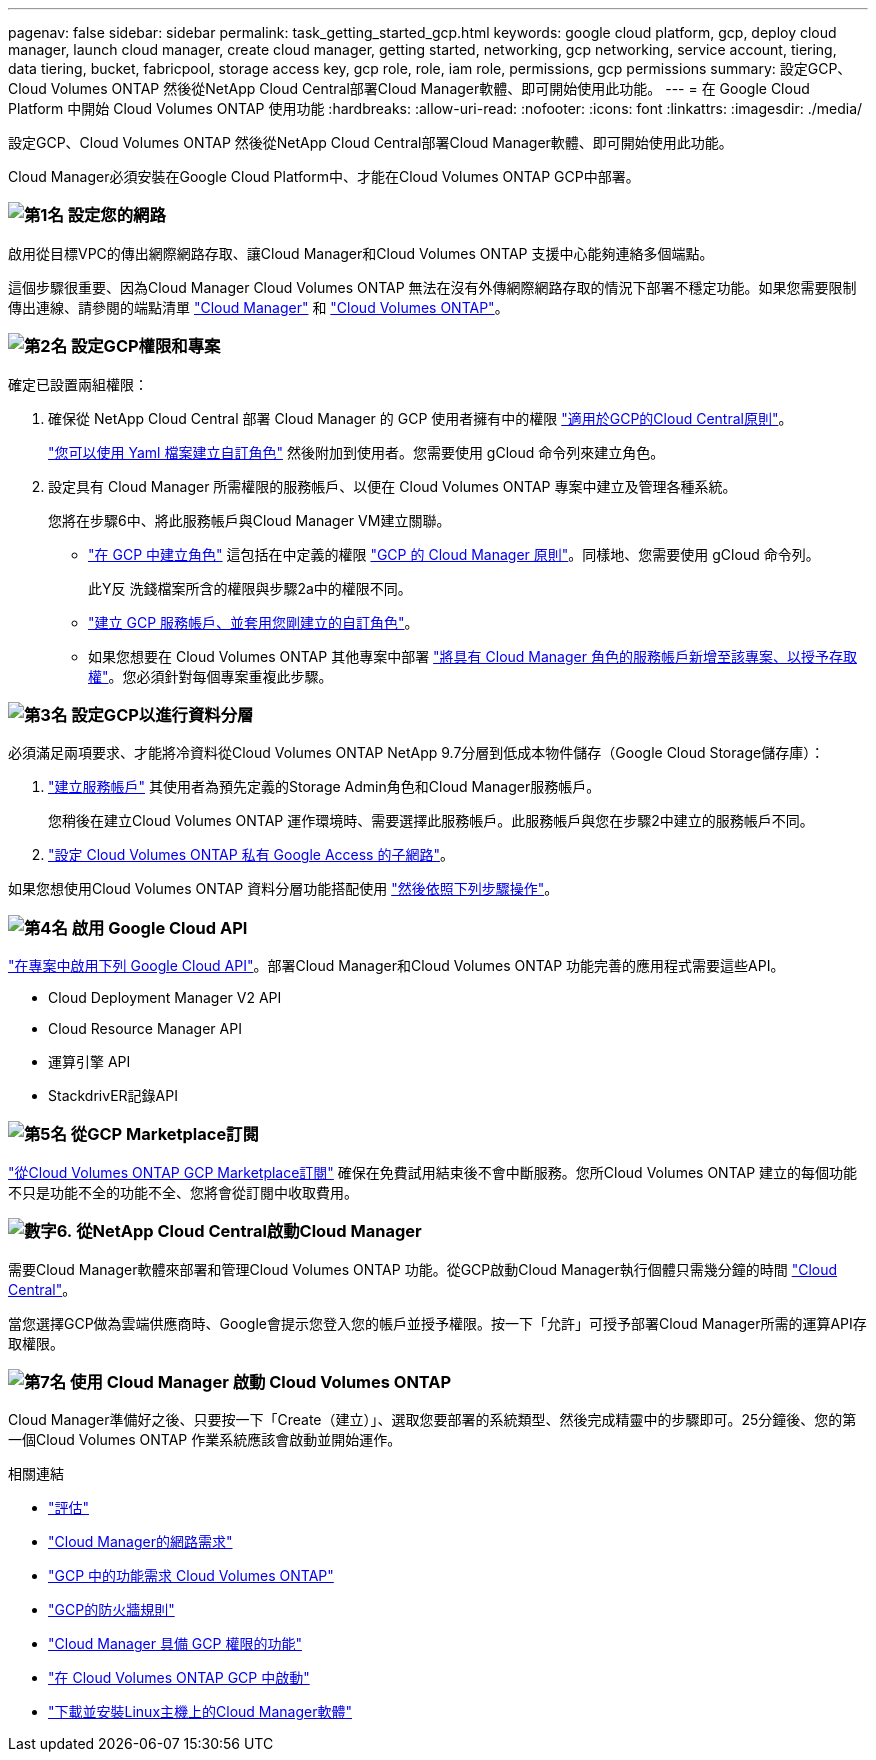 ---
pagenav: false 
sidebar: sidebar 
permalink: task_getting_started_gcp.html 
keywords: google cloud platform, gcp, deploy cloud manager, launch cloud manager, create cloud manager, getting started, networking, gcp networking, service account, tiering, data tiering, bucket, fabricpool, storage access key, gcp role, role, iam role, permissions, gcp permissions 
summary: 設定GCP、Cloud Volumes ONTAP 然後從NetApp Cloud Central部署Cloud Manager軟體、即可開始使用此功能。 
---
= 在 Google Cloud Platform 中開始 Cloud Volumes ONTAP 使用功能
:hardbreaks:
:allow-uri-read: 
:nofooter: 
:icons: font
:linkattrs: 
:imagesdir: ./media/


[role="lead"]
設定GCP、Cloud Volumes ONTAP 然後從NetApp Cloud Central部署Cloud Manager軟體、即可開始使用此功能。

Cloud Manager必須安裝在Google Cloud Platform中、才能在Cloud Volumes ONTAP GCP中部署。



=== image:number1.png["第1名"] 設定您的網路

[role="quick-margin-para"]
啟用從目標VPC的傳出網際網路存取、讓Cloud Manager和Cloud Volumes ONTAP 支援中心能夠連絡多個端點。

[role="quick-margin-para"]
這個步驟很重要、因為Cloud Manager Cloud Volumes ONTAP 無法在沒有外傳網際網路存取的情況下部署不穩定功能。如果您需要限制傳出連線、請參閱的端點清單 link:reference_networking_cloud_manager.html#outbound-internet-access["Cloud Manager"] 和 link:reference_networking_gcp.html["Cloud Volumes ONTAP"]。



=== image:number2.png["第2名"] 設定GCP權限和專案

[role="quick-margin-para"]
確定已設置兩組權限：

[role="quick-margin-list"]
. 確保從 NetApp Cloud Central 部署 Cloud Manager 的 GCP 使用者擁有中的權限 https://occm-sample-policies.s3.amazonaws.com/Setup_As_Service_3.7.3_GCP.yaml["適用於GCP的Cloud Central原則"^]。
+
https://cloud.google.com/iam/docs/creating-custom-roles#iam-custom-roles-create-gcloud["您可以使用 Yaml 檔案建立自訂角色"^] 然後附加到使用者。您需要使用 gCloud 命令列來建立角色。

. 設定具有 Cloud Manager 所需權限的服務帳戶、以便在 Cloud Volumes ONTAP 專案中建立及管理各種系統。
+
您將在步驟6中、將此服務帳戶與Cloud Manager VM建立關聯。

+
** https://cloud.google.com/iam/docs/creating-custom-roles#iam-custom-roles-create-gcloud["在 GCP 中建立角色"^] 這包括在中定義的權限 https://occm-sample-policies.s3.amazonaws.com/Policy_for_Cloud_Manager_3.8.0_GCP.yaml["GCP 的 Cloud Manager 原則"^]。同樣地、您需要使用 gCloud 命令列。
+
此Y反 洗錢檔案所含的權限與步驟2a中的權限不同。

** https://cloud.google.com/iam/docs/creating-managing-service-accounts#creating_a_service_account["建立 GCP 服務帳戶、並套用您剛建立的自訂角色"^]。
** 如果您想要在 Cloud Volumes ONTAP 其他專案中部署 https://cloud.google.com/iam/docs/granting-changing-revoking-access#granting-console["將具有 Cloud Manager 角色的服務帳戶新增至該專案、以授予存取權"^]。您必須針對每個專案重複此步驟。






=== image:number3.png["第3名"] 設定GCP以進行資料分層

[role="quick-margin-para"]
必須滿足兩項要求、才能將冷資料從Cloud Volumes ONTAP NetApp 9.7分層到低成本物件儲存（Google Cloud Storage儲存庫）：

[role="quick-margin-list"]
. https://cloud.google.com/iam/docs/creating-managing-service-accounts#creating_a_service_account["建立服務帳戶"^] 其使用者為預先定義的Storage Admin角色和Cloud Manager服務帳戶。
+
您稍後在建立Cloud Volumes ONTAP 運作環境時、需要選擇此服務帳戶。此服務帳戶與您在步驟2中建立的服務帳戶不同。

. https://cloud.google.com/vpc/docs/configure-private-google-access["設定 Cloud Volumes ONTAP 私有 Google Access 的子網路"^]。


[role="quick-margin-para"]
如果您想使用Cloud Volumes ONTAP 資料分層功能搭配使用 link:task_adding_gcp_accounts.html["然後依照下列步驟操作"]。



=== image:number4.png["第4名"] 啟用 Google Cloud API

[role="quick-margin-para"]
https://cloud.google.com/apis/docs/getting-started#enabling_apis["在專案中啟用下列 Google Cloud API"^]。部署Cloud Manager和Cloud Volumes ONTAP 功能完善的應用程式需要這些API。

[role="quick-margin-list"]
* Cloud Deployment Manager V2 API
* Cloud Resource Manager API
* 運算引擎 API
* StackdrivER記錄API




=== image:number5.png["第5名"] 從GCP Marketplace訂閱

[role="quick-margin-para"]
https://console.cloud.google.com/marketplace/details/netapp-cloudmanager/cloud-manager["從Cloud Volumes ONTAP GCP Marketplace訂閱"^] 確保在免費試用結束後不會中斷服務。您所Cloud Volumes ONTAP 建立的每個功能不只是功能不全的功能不全、您將會從訂閱中收取費用。



=== image:number6.png["數字6."] 從NetApp Cloud Central啟動Cloud Manager

[role="quick-margin-para"]
需要Cloud Manager軟體來部署和管理Cloud Volumes ONTAP 功能。從GCP啟動Cloud Manager執行個體只需幾分鐘的時間 https://cloud.netapp.com["Cloud Central"^]。

[role="quick-margin-para"]
當您選擇GCP做為雲端供應商時、Google會提示您登入您的帳戶並授予權限。按一下「允許」可授予部署Cloud Manager所需的運算API存取權限。



=== image:number7.png["第7名"] 使用 Cloud Manager 啟動 Cloud Volumes ONTAP

[role="quick-margin-para"]
Cloud Manager準備好之後、只要按一下「Create（建立）」、選取您要部署的系統類型、然後完成精靈中的步驟即可。25分鐘後、您的第一個Cloud Volumes ONTAP 作業系統應該會啟動並開始運作。

.相關連結
* link:concept_evaluating.html["評估"]
* link:reference_networking_cloud_manager.html["Cloud Manager的網路需求"]
* link:reference_networking_gcp.html["GCP 中的功能需求 Cloud Volumes ONTAP"]
* link:reference_firewall_rules_gcp.html["GCP的防火牆規則"]
* link:reference_permissions.html#what-cloud-manager-does-with-gcp-permissions["Cloud Manager 具備 GCP 權限的功能"]
* link:task_deploying_gcp.html["在 Cloud Volumes ONTAP GCP 中啟動"]
* link:task_installing_linux.html["下載並安裝Linux主機上的Cloud Manager軟體"]

